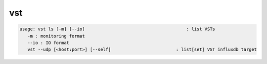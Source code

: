 vst
---

.. code-block:: text

   usage: vst ls [-m] [--io]                                       : list VSTs
      -m : monitoring format
      --io : IO format
      vst --udp [<host:port>] [--self]                         : list[set] VST influxdb target
